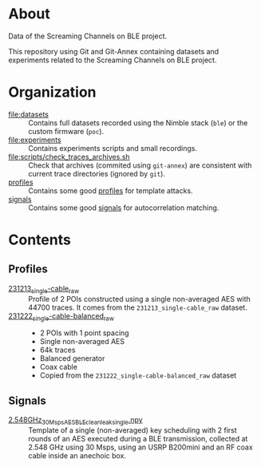 * About

Data of the Screaming Channels on BLE project.

This repository using Git and Git-Annex containing datasets and experiments
related to the Screaming Channels on BLE project.

* Organization

- [[file:datasets]] :: Contains full datasets recorded using the Nimble stack (=ble=)
  or the custom firmware (=poc=).
- [[file:experiments]] :: Contains experiments scripts and small recordings.
- [[file:scripts/check_traces_archives.sh]] :: Check that archives (commited using
  =git-annex=) are consistent with current trace directories (ignored by
  =git=).
- [[file:profiles/][profiles]] :: Contains some good [[id:71833b59-2215-482f-ba78-49a153b607ad][profiles]] for template attacks.
- [[file:signals/][signals]] :: Contains some good [[id:108f8a72-7097-46ce-9457-191988296c92][signals]] for autocorrelation matching.

* Contents

** Profiles
:PROPERTIES:
:DIR:      profiles
:ID:       71833b59-2215-482f-ba78-49a153b607ad
:END:

- [[attachment:231213_single-cable_raw/][231213_single-cable_raw]] :: Profile of 2 POIs constructed using a single
  non-averaged AES with 44700 traces. It comes from the
  =231213_single-cable_raw= dataset.
- [[attachment:231222_single-cable-balanced_raw/][231222_single-cable-balanced_raw]] ::
  - 2 POIs with 1 point spacing
  - Single non-averaged AES
  - 64k traces
  - Balanced generator
  - Coax cable
  - Copied from the =231222_single-cable-balanced_raw= dataset

** Signals
:PROPERTIES:
:DIR:      signals
:ID:       108f8a72-7097-46ce-9457-191988296c92
:END:

- [[attachment:2.548GHz_30Msps_AES_BLE_clean_leak_single.npy][2.548GHz_30Msps_AES_BLE_clean_leak_single.npy]] :: Template of a single
  (non-averaged) key scheduling with 2 first rounds of an AES executed during a
  BLE transmission, collected at 2.548 GHz using 30 Msps, using an USRP
  B200mini and an RF coax cable inside an anechoic box.
